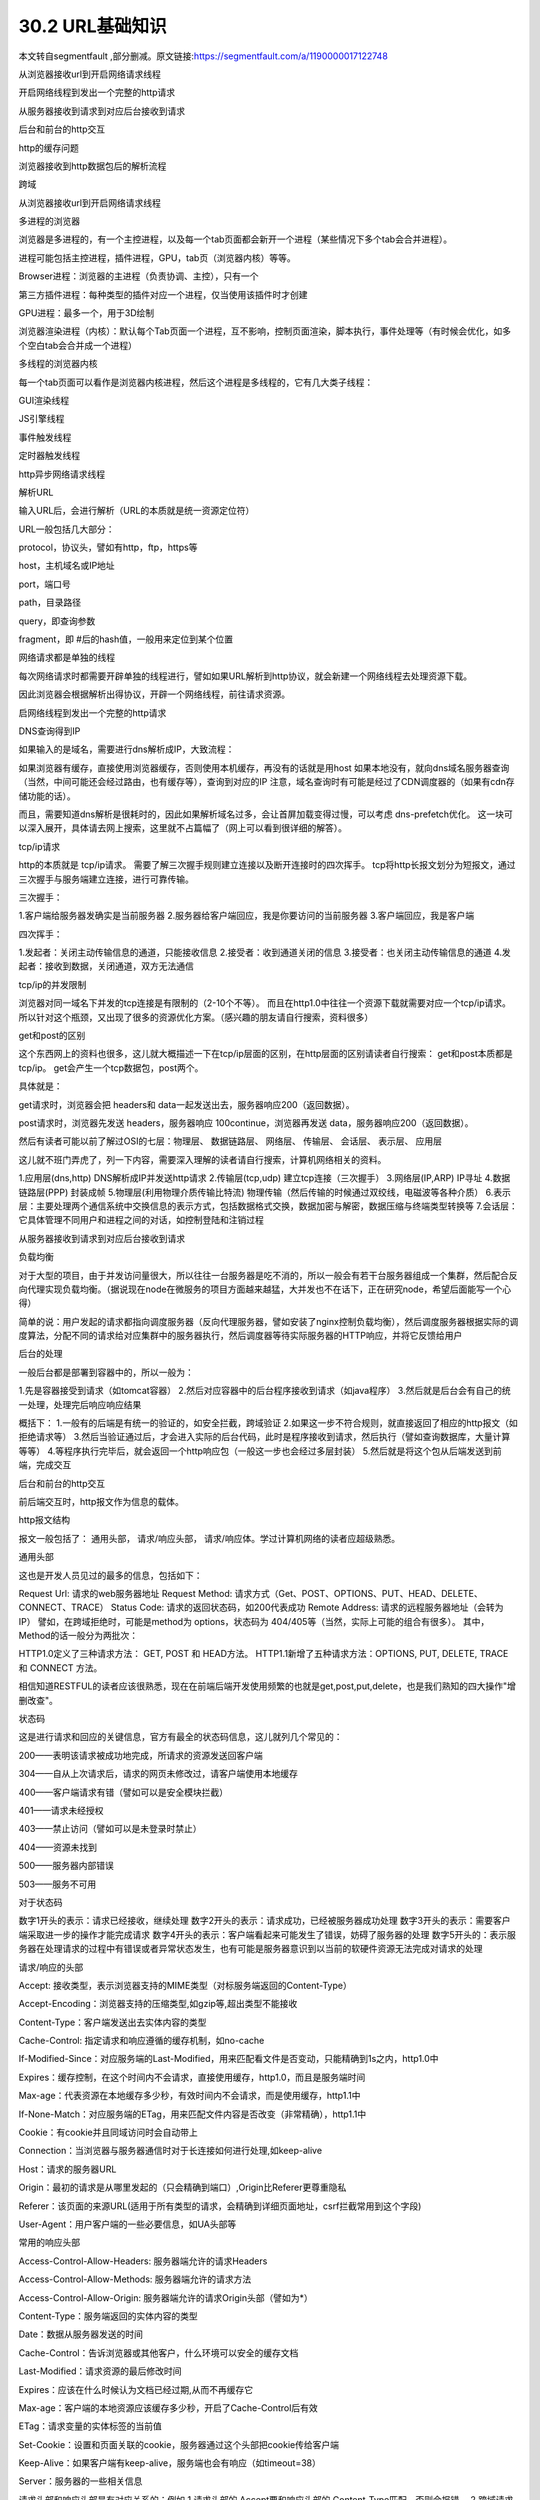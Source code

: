 ========================
30.2 URL基础知识
========================


本文转自segmentfault ,部分删减。原文链接:https://segmentfault.com/a/1190000017122748


从浏览器接收url到开启网络请求线程

开启网络线程到发出一个完整的http请求

从服务器接收到请求到对应后台接收到请求

后台和前台的http交互

http的缓存问题

浏览器接收到http数据包后的解析流程

跨域



从浏览器接收url到开启网络请求线程



多进程的浏览器

浏览器是多进程的，有一个主控进程，以及每一个tab页面都会新开一个进程（某些情况下多个tab会合并进程）。

进程可能包括主控进程，插件进程，GPU，tab页（浏览器内核）等等。

Browser进程：浏览器的主进程（负责协调、主控），只有一个

第三方插件进程：每种类型的插件对应一个进程，仅当使用该插件时才创建

GPU进程：最多一个，用于3D绘制

浏览器渲染进程（内核）：默认每个Tab页面一个进程，互不影响，控制页面渲染，脚本执行，事件处理等（有时候会优化，如多个空白tab会合并成一个进程）

多线程的浏览器内核

每一个tab页面可以看作是浏览器内核进程，然后这个进程是多线程的，它有几大类子线程：

GUI渲染线程

JS引擎线程

事件触发线程

定时器触发线程

http异步网络请求线程



解析URL

输入URL后，会进行解析（URL的本质就是统一资源定位符）

URL一般包括几大部分：

protocol，协议头，譬如有http，ftp，https等

host，主机域名或IP地址

port，端口号

path，目录路径

query，即查询参数

fragment，即 #后的hash值，一般用来定位到某个位置



网络请求都是单独的线程

每次网络请求时都需要开辟单独的线程进行，譬如如果URL解析到http协议，就会新建一个网络线程去处理资源下载。

因此浏览器会根据解析出得协议，开辟一个网络线程，前往请求资源。



启网络线程到发出一个完整的http请求



DNS查询得到IP

如果输入的是域名，需要进行dns解析成IP，大致流程：

如果浏览器有缓存，直接使用浏览器缓存，否则使用本机缓存，再没有的话就是用host
如果本地没有，就向dns域名服务器查询（当然，中间可能还会经过路由，也有缓存等），查询到对应的IP
注意，域名查询时有可能是经过了CDN调度器的（如果有cdn存储功能的话）。

而且，需要知道dns解析是很耗时的，因此如果解析域名过多，会让首屏加载变得过慢，可以考虑 dns-prefetch优化。
这一块可以深入展开，具体请去网上搜索，这里就不占篇幅了（网上可以看到很详细的解答）。

tcp/ip请求

http的本质就是 tcp/ip请求。
需要了解三次握手规则建立连接以及断开连接时的四次挥手。
tcp将http长报文划分为短报文，通过三次握手与服务端建立连接，进行可靠传输。

三次握手：

1.客户端给服务器发确实是当前服务器
2.服务器给客户端回应，我是你要访问的当前服务器
3.客户端回应，我是客户端

四次挥手：

1.发起者：关闭主动传输信息的通道，只能接收信息
2.接受者：收到通道关闭的信息
3.接受者：也关闭主动传输信息的通道
4.发起者：接收到数据，关闭通道，双方无法通信


tcp/ip的并发限制



浏览器对同一域名下并发的tcp连接是有限制的（2-10个不等）。
而且在http1.0中往往一个资源下载就需要对应一个tcp/ip请求。
所以针对这个瓶颈，又出现了很多的资源优化方案。（感兴趣的朋友请自行搜索，资料很多）


get和post的区别

这个东西网上的资料也很多，这儿就大概描述一下在tcp/ip层面的区别，在http层面的区别请读者自行搜索：
get和post本质都是tcp/ip。
get会产生一个tcp数据包，post两个。

具体就是：

get请求时，浏览器会把 headers和 data一起发送出去，服务器响应200（返回数据）。



post请求时，浏览器先发送 headers，服务器响应 100continue，浏览器再发送 data，服务器响应200（返回数据）。

然后有读者可能以前了解过OSI的七层：物理层、 数据链路层、 网络层、 传输层、 会话层、 表示层、 应用层

这儿就不班门弄虎了，列一下内容，需要深入理解的读者请自行搜索，计算机网络相关的资料。

1.应用层(dns,http) DNS解析成IP并发送http请求
2.传输层(tcp,udp) 建立tcp连接（三次握手）
3.网络层(IP,ARP) IP寻址
4.数据链路层(PPP) 封装成帧
5.物理层(利用物理介质传输比特流) 物理传输（然后传输的时候通过双绞线，电磁波等各种介质）
6.表示层：主要处理两个通信系统中交换信息的表示方式，包括数据格式交换，数据加密与解密，数据压缩与终端类型转换等
7.会话层：它具体管理不同用户和进程之间的对话，如控制登陆和注销过程



从服务器接收到请求到对应后台接收到请求



负载均衡

对于大型的项目，由于并发访问量很大，所以往往一台服务器是吃不消的，所以一般会有若干台服务器组成一个集群，然后配合反向代理实现负载均衡。（据说现在node在微服务的项目方面越来越猛，大并发也不在话下，正在研究node，希望后面能写一个心得）

简单的说：用户发起的请求都指向调度服务器（反向代理服务器，譬如安装了nginx控制负载均衡），然后调度服务器根据实际的调度算法，分配不同的请求给对应集群中的服务器执行，然后调度器等待实际服务器的HTTP响应，并将它反馈给用户

后台的处理

一般后台都是部署到容器中的，所以一般为：

1.先是容器接受到请求（如tomcat容器）
2.然后对应容器中的后台程序接收到请求（如java程序）
3.然后就是后台会有自己的统一处理，处理完后响应响应结果

概括下：
1.一般有的后端是有统一的验证的，如安全拦截，跨域验证
2.如果这一步不符合规则，就直接返回了相应的http报文（如拒绝请求等）
3.然后当验证通过后，才会进入实际的后台代码，此时是程序接收到请求，然后执行（譬如查询数据库，大量计算等等）
4.等程序执行完毕后，就会返回一个http响应包（一般这一步也会经过多层封装）
5.然后就是将这个包从后端发送到前端，完成交互



后台和前台的http交互



前后端交互时，http报文作为信息的载体。

http报文结构

报文一般包括了： 通用头部， 请求/响应头部， 请求/响应体。学过计算机网络的读者应超级熟悉。

通用头部

这也是开发人员见过的最多的信息，包括如下：

Request Url: 请求的web服务器地址
Request Method: 请求方式（Get、POST、OPTIONS、PUT、HEAD、DELETE、CONNECT、TRACE）
Status Code: 请求的返回状态码，如200代表成功
Remote Address: 请求的远程服务器地址（会转为IP）
譬如，在跨域拒绝时，可能是method为 options，状态码为 404/405等（当然，实际上可能的组合有很多）。
其中，Method的话一般分为两批次：



HTTP1.0定义了三种请求方法： GET, POST 和 HEAD方法。
HTTP1.1新增了五种请求方法：OPTIONS, PUT, DELETE, TRACE 和 CONNECT 方法。



相信知道RESTFUL的读者应该很熟悉，现在在前端后端开发使用频繁的也就是get,post,put,delete，也是我们熟知的四大操作"增删改查"。



状态码



这是进行请求和回应的关键信息，官方有最全的状态码信息，这儿就列几个常见的：



200——表明该请求被成功地完成，所请求的资源发送回客户端

304——自从上次请求后，请求的网页未修改过，请客户端使用本地缓存

400——客户端请求有错（譬如可以是安全模块拦截）

401——请求未经授权

403——禁止访问（譬如可以是未登录时禁止）

404——资源未找到

500——服务器内部错误

503——服务不可用


对于状态码



数字1开头的表示：请求已经接收，继续处理
数字2开头的表示：请求成功，已经被服务器成功处理
数字3开头的表示：需要客户端采取进一步的操作才能完成请求
数字4开头的表示：客户端看起来可能发生了错误，妨碍了服务器的处理
数字5开头的：表示服务器在处理请求的过程中有错误或者异常状态发生，也有可能是服务器意识到以当前的软硬件资源无法完成对请求的处理



请求/响应的头部



Accept: 接收类型，表示浏览器支持的MIME类型（对标服务端返回的Content-Type）

Accept-Encoding：浏览器支持的压缩类型,如gzip等,超出类型不能接收

Content-Type：客户端发送出去实体内容的类型

Cache-Control: 指定请求和响应遵循的缓存机制，如no-cache

If-Modified-Since：对应服务端的Last-Modified，用来匹配看文件是否变动，只能精确到1s之内，http1.0中

Expires：缓存控制，在这个时间内不会请求，直接使用缓存，http1.0，而且是服务端时间

Max-age：代表资源在本地缓存多少秒，有效时间内不会请求，而是使用缓存，http1.1中

If-None-Match：对应服务端的ETag，用来匹配文件内容是否改变（非常精确），http1.1中

Cookie：有cookie并且同域访问时会自动带上

Connection：当浏览器与服务器通信时对于长连接如何进行处理,如keep-alive

Host：请求的服务器URL

Origin：最初的请求是从哪里发起的（只会精确到端口）,Origin比Referer更尊重隐私

Referer：该页面的来源URL(适用于所有类型的请求，会精确到详细页面地址，csrf拦截常用到这个字段)

User-Agent：用户客户端的一些必要信息，如UA头部等


常用的响应头部



Access-Control-Allow-Headers: 服务器端允许的请求Headers

Access-Control-Allow-Methods: 服务器端允许的请求方法

Access-Control-Allow-Origin: 服务器端允许的请求Origin头部（譬如为*）

Content-Type：服务端返回的实体内容的类型

Date：数据从服务器发送的时间

Cache-Control：告诉浏览器或其他客户，什么环境可以安全的缓存文档

Last-Modified：请求资源的最后修改时间

Expires：应该在什么时候认为文档已经过期,从而不再缓存它

Max-age：客户端的本地资源应该缓存多少秒，开启了Cache-Control后有效

ETag：请求变量的实体标签的当前值

Set-Cookie：设置和页面关联的cookie，服务器通过这个头部把cookie传给客户端

Keep-Alive：如果客户端有keep-alive，服务端也会有响应（如timeout=38）

Server：服务器的一些相关信息

请求头部和响应头部是有对应关系的：例如
1.请求头部的 Accept要和响应头部的 Content-Type匹配，否则会报错。
2.跨域请求时，请求头部的 Origin要匹配响应头部的 Access-Control-Allow-Origin，否则会报跨域错误。
3.在使用缓存时，请求头部的 If-Modified-Since、 If-None-Match分别和响应头部的 Last-Modified、 ETag对应。

更多的对应关系请读者自行搜索。

请求/响应实体

做http请求时，除了头部，还有消息实体，一般来说，请求实体中会将一些需要的参数都放入进入（用于post请求）。譬如实体中可以放参数的序列化形式（ a=1&b=2这种），或者直接放表单对象（ FormData对象，上传时可以夹杂参数以及文件），等等。

而一般响应实体中，就是放服务端需要传给客户端的内容。一般现在的接口请求时，实体中就是对于的信息的json格式。


cookie以及优化

cookie是浏览器的一种本地存储方式，一般用来帮助客户端和服务端通信的，常用来进行身份校验，结合服务端的session使用。

常用的场景如下：

用户登陆后，服务端会生成一个session，session中有对于用户的信息（如用户名、密码等），然后会有一个sessionid（相当于是服务端的这个session对应的key），然后服务端在登录页面中写入cookie，值就是:jsessionid=xxx，然后浏览器本地就有这个cookie了，以后访问同域名下的页面时，自动带上cookie，自动检验，在有效时间内无需二次登陆。

一般来说，cookie是不允许存放敏感信息的（千万不要明文存储用户名、密码），因为非常不安全，如果一定要强行存储，首先，一定要在cookie中设置 httponly（这样就无法通过js操作了）。

另外，由于在同域名的资源请求时，浏览器会默认带上本地的cookie，针对这种情况，在某些场景下是需要优化的。

例如以下场景：

客户端在域名A下有cookie（这个可以是登陆时由服务端写入的）

然后在域名A下有一个页面，页面中有很多依赖的静态资源（都是域名A的，譬如有20个静态资源）

此时就有一个问题，页面加载，请求这些静态资源时，浏览器会默认带上cookie

也就是说，这20个静态资源的http请求，每一个都得带上cookie，而实际上静态资源并不需要cookie验证

此时就造成了较为严重的浪费，而且也降低了访问速度（因为内容更多了）



当然了，针对这种场景，是有优化方案的（多域名拆分）。具体做法就是：

将静态资源分组，分别放到不同的子域名下
而子域名请求时，是不会带上父级域名的cookie的，所以就避免了浪费
说到了多域名拆分，这里再提一个问题，那就是：

在移动端，如果请求的域名数过多，会降低请求速度（因为域名整套解析流程是很耗费时间的，而且移动端一般带宽都比不上pc）
此时就需要用到一种优化方案： dns-prefetch（让浏览器空闲时提前解析dns域名，不过也请合理使用，勿滥用）

gzip压缩

首先，明确 gzip是一种压缩格式，需要浏览器支持才有效（不过一般现在浏览器都支持），而且gzip压缩效率很好（高达70%左右）。然后gzip一般是由 apache、 tomcat等web服务器开启。

当然服务器除了gzip外，也还会有其它压缩格式（如deflate，没有gzip高效，且不流行），所以一般只需要在服务器上开启了gzip压缩，然后之后的请求就都是基于gzip压缩格式的，非常方便。

长连接与短连接

首先看 tcp/ip层面的定义：

长连接：一个tcp/ip连接上可以连续发送多个数据包，在tcp连接保持期间，如果没有数据包发送，需要双方发检测包以维持此连接，一般需要自己做在线维持（类似于心跳包）
短连接：通信双方有数据交互时，就建立一个tcp连接，数据发送完成后，则断开此tcp连接
然后在http层面：

http1.0中，默认使用的是短连接，也就是说，浏览器没进行一次http操作，就建立一次连接，任务结束就中断连接，譬如每一个静态资源请求时都是一个单独的连接
http1.1起，默认使用长连接，使用长连接会有这一行 Connection:keep-alive，在长连接的情况下，当一个网页打开完成后，客户端和服务端之间用于传输http的tcp连接不会关闭，如果客户端再次访问这个服务器的页面，会继续使用这一条已经建立的连接
注意： keep-alive不会永远保持，它有一个持续时间，一般在服务器中配置（如apache），另外长连接需要客户端和服务器都支持时才有效。



http2.0



http2.0不是https，它相当于是http的下一代规范（譬如https的请求可以是http2.0规范的）。然后简述下http2.0与http1.1的显著不同点：

http1.1中，每请求一个资源，都是需要开启一个tcp/ip连接的，所以对应的结果是，每一个资源对应一个tcp/ip请求，由于tcp/ip本身有并发数限制，所以当资源一多，速度就显著慢下来
http2.0中，一个tcp/ip请求可以请求多个资源，也就是说，只要一次tcp/ip请求，就可以请求若干个资源，分割成更小的帧请求，速度明显提升。
所以，如果http2.0全面应用，很多http1.1中的优化方案就无需用到了（譬如打包成精灵图，静态资源多域名拆分等）。
然后简述下http2.0的一些特性：

多路复用（即一个tcp/ip连接可以请求多个资源）
首部压缩（http头部压缩，减少体积）
二进制分帧（在应用层跟传送层之间增加了一个二进制分帧层，改进传输性能，实现低延迟和高吞吐量）
服务器端推送（服务端可以对客户端的一个请求发出多个响应，可以主动通知客户端）
请求优先级（如果流被赋予了优先级，它就会基于这个优先级来处理，由服务器决定需要多少资源来处理该请求。）
https

https就是安全版本的http，譬如一些支付等操作基本都是基于https的，因为http请求的安全系数太低了。

简单来看，https与http的区别就是： 在请求前，会建立ssl链接，确保接下来的通信都是加密的，无法被轻易截取分析

一般来说，如果要将网站升级成https，需要后端支持（后端需要申请证书等），然后https的开销也比http要大（因为需要额外建立安全链接以及加密等），所以一般来说http2.0配合https的体验更佳（因为http2.0更快了）

一般来说，主要关注的就是SSL/TLS的握手流程：

1.浏览器请求建立SSL链接，并向服务端发送一个随机数–Client random和客户端支持的加密方法，比如RSA加密，此时是明文传输。



2.服务端从中选出一组加密算法与Hash算法，回复一个随机数–Server random，并将自己的身份信息以证书的形式发回给浏览器 （证书里包含了网站地址，非对称加密的公钥，以及证书颁发机构等信息）



3.浏览器收到服务端的证书后

    验证证书的合法性（颁发机构是否合法，证书中包含的网址是否和正在访问的一样），如果证书信任，则浏览器会显示一个小锁头，否则会有提示

    用户接收证书后（不管信不信任），浏览会生产新的随机数–Premaster secret，然后证书中的公钥以及指定的加密方法加密 Premastersecret，发送给服务器。

    利用Client random、Server random和Premaster secret通过一定的算法生成HTTP链接数据传输的对称加密key- session key

    使用约定好的HASH算法计算握手消息，并使用生成的 session key对消息进行加密，最后将之前生成的所有信息发送给服务端。



4.服务端收到浏览器的回复

    利用已知的加解密方式与自己的私钥进行解密，获取 Premastersecret

    和浏览器相同规则生成 session key

    使用 session key解密浏览器发来的握手消息，并验证Hash是否与浏览器发来的一致

    使用 session key加密一段握手消息，发送给浏览器

5.浏览器解密并计算握手消息的HASH，如果与服务端发来的HASH一致，此时握手过程结束，



之后所有的https通信数据将由之前浏览器生成的 session key并利用对称加密算法进行加密。



http的缓存

前后端的http交互中，使用缓存能很大程度上的提升效率，而且基本上对性能有要求的前端项目都是必用缓存的。

强缓存与弱缓存
缓存可以简单的划分成两种类型： 强缓存（ 200fromcache）与 协商缓存（ 304）
区别如下：

强缓存（ 200fromcache）时，浏览器如果判断本地缓存未过期，就直接使用，无需发起http请求
协商缓存（ 304）时，浏览器会向服务端发起http请求，然后服务端告诉浏览器文件未改变，让浏览器使用本地缓存
对于协商缓存，使用 Ctrl+F5强制刷新可以使得缓存无效。但是对于强缓存，在未过期时，必须更新资源路径才能发起新的请求（更改了路径相当于是另一个资源了，这也是前端工程化中常用到的技巧）。

缓存头部简述
上述提到了强缓存和协商缓存，那它们是怎么区分的呢？答案是通过不同的http头部控制。
缓存中常用的几个头部：

If-None-Match/E-tag
If-Modified-Since/Last-Modified
Cache-Control/Max-Age
Prama/Expires
属于强缓存控制的：

(http1.1) Cache-Control/Max-Age
(http1.0) Pragma/Expires
注意： Max-Age不是一个头部，它是 Cache-Control头部的值。

属于协商缓存控制的：

(http1.1) If-None-Match/E-tag
(http1.0) If-Modified-Since/Last-Modified
可以看到，上述有提到 http1.1和 http1.0，这些不同的头部是属于不同http时期的。

头部的区别

首先明确，http的发展是从http1.0到http1.1，而在http1.1中，出了一些新内容，弥补了http1.0的不足。

http1.0中的缓存控制：

Pragma：严格来说，它不属于专门的缓存控制头部，但是它设置 no-cache时可以让本地强缓存失效（属于编译控制，来实现特定的指令，主要是因为兼容http1.0，所以以前又被大量应用）
Expires：服务端配置的，属于强缓存，用来控制在规定的时间之前，浏览器不会发出请求，而是直接使用本地缓存，注意，Expires一般对应服务器端时间，如 Expires：Fri,30Oct199814:19:41
If-Modified-Since/Last-Modified：这两个是成对出现的，属于协商缓存的内容，其中浏览器的头部是 If-Modified-Since，而服务端的是 Last-Modified，它的作用是，在发起请求时，如果 If-Modified-Since和 Last-Modified匹配，那么代表服务器资源并未改变，因此服务端不会返回资源实体，而是只返回头部，通知浏览器可以使用本地缓存。 Last-Modified，顾名思义，指的是文件最后的修改时间，而且只能精确到 1s以内
Max-Age相比Expires？

Expires使用的是服务器端的时间，但是有时候会有这样一种情况-客户端时间和服务端不同步。那这样，可能就会出问题了，造成了浏览器本地的缓存无用或者一直无法过期，所以一般http1.1后不推荐使用 Expires。而 Max-Age使用的是客户端本地时间的计算，因此不会有这个问题，因此推荐使用 Max-Age。
注意，如果同时启用了 Cache-Control与 Expires， Cache-Control优先级高。

E-tag相比Last-Modified？

Last-Modified：
    表明服务端的文件最后何时改变的
    它有一个缺陷就是只能精确到1s，
    然后还有一个问题就是有的服务端的文件会周期性的改变，导致缓存失效
E-tag：
    是一种指纹机制，代表文件相关指纹
    只有文件变才会变，也只要文件变就会变，
    也没有精确时间的限制，只要文件一遍，立马E-tag就不一样了
    如果同时带有 E-tag和 Last-Modified，服务端会优先检查 E-tag。


浏览器接收到http数据包后的解析流程



渲染流程大致如下：

1.解析HTML，构建DOM树
2.解析CSS，生成CSS规则树
3.合并DOM树和CSS规则，生成render树
4.布局render树（Layout/reflow），负责各元素尺寸、位置的计算
5.绘制render树（paint），绘制页面像素信息
6.浏览器会将各层的信息发送给GPU，GPU会将各层合成（composite），显示在屏幕上
找了个图





HTML解析，构建DOM

整个渲染步骤中，HTML解析是第一步。简单的理解，这一步的流程是这样的：浏览器解析HTML，构建DOM树。

Bytes → characters → tokens → nodes → DOM
假设有下面这样一个代码

<html>  
    <head>    
        <meta name="viewport" content="width=device-width,initial-scale=1">
        <link href="style.css" rel="stylesheet">
        <title>Critical Path</title>
    </head>
    <body>    
        <p>Hello<span>web performance</span> students!</p>
        <div><img src="awesome-photo.jpg"></div>  
    </body>
</html>


浏览器的处理如下：





列举其中的一些重点过程：

Conversion转换：浏览器将获得的HTML内容（Bytes）基于他的编码转换为单个字符
Tokenizing分词：浏览器按照HTML规范标准将这些字符转换为不同的标记token。每个token都有自己独特的含义以及规则集
Lexing词法分析：分词的结果是得到一堆的token，此时把他们转换为对象，这些对象分别定义他们的属性和规则
DOM构建：因为HTML标记定义的就是不同标签之间的关系，这个关系就像是一个树形结构一样。例如：body对象的父节点就是HTML对象，然后段略p对象的父节点就是body对象
最后的DOM树如下：







跨域、web安全



跨域



为什么会跨域：

在浏览器同源策略限制下，向不同源（不同协议、不同域名或者不同端口）发送XHR请求，浏览器认为该请求不受信任，禁止请求，具体表现为请求后不正常响应
举个栗子









